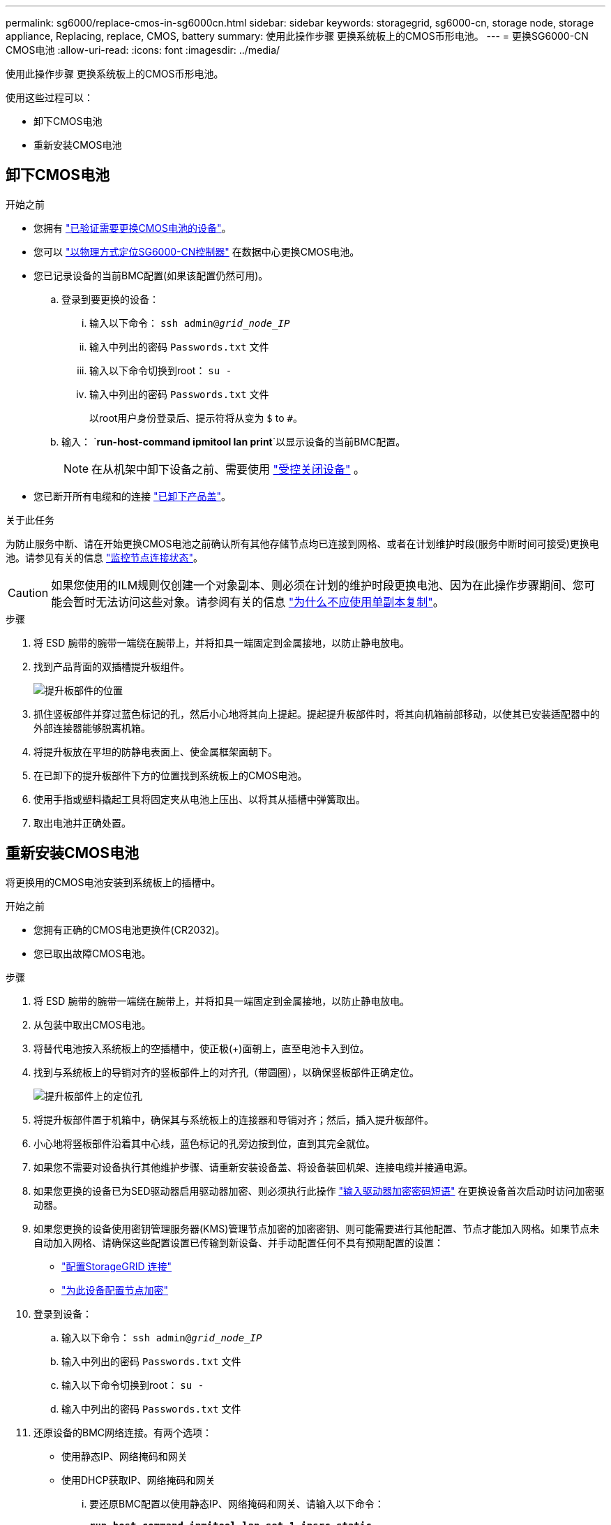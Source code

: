 ---
permalink: sg6000/replace-cmos-in-sg6000cn.html 
sidebar: sidebar 
keywords: storagegrid, sg6000-cn, storage node, storage appliance, Replacing, replace, CMOS, battery 
summary: 使用此操作步骤 更换系统板上的CMOS币形电池。 
---
= 更换SG6000-CN CMOS电池
:allow-uri-read: 
:icons: font
:imagesdir: ../media/


[role="lead"]
使用此操作步骤 更换系统板上的CMOS币形电池。

使用这些过程可以：

* 卸下CMOS电池
* 重新安装CMOS电池




== 卸下CMOS电池

.开始之前
* 您拥有 link:verify-component-to-replace-sg6000cn.html["已验证需要更换CMOS电池的设备"]。
* 您可以 link:locating-controller-in-data-center.html["以物理方式定位SG6000-CN控制器"] 在数据中心更换CMOS电池。
* 您已记录设备的当前BMC配置(如果该配置仍然可用)。
+
.. 登录到要更换的设备：
+
... 输入以下命令： `ssh admin@_grid_node_IP_`
... 输入中列出的密码 `Passwords.txt` 文件
... 输入以下命令切换到root： `su -`
... 输入中列出的密码 `Passwords.txt` 文件
+
以root用户身份登录后、提示符将从变为 `$` to `#`。



.. 输入： `*run-host-command ipmitool lan print*`以显示设备的当前BMC配置。
+

NOTE: 在从机架中卸下设备之前、需要使用 link:power-sg6000-cn-controller-off-on.html["受控关闭设备"] 。



* 您已断开所有电缆和的连接 link:reinstalling-sg6000-cn-controller-cover.html["已卸下产品盖"]。


.关于此任务
为防止服务中断、请在开始更换CMOS电池之前确认所有其他存储节点均已连接到网格、或者在计划维护时段(服务中断时间可接受)更换电池。请参见有关的信息 https://docs.netapp.com/us-en/storagegrid/monitor/monitoring-system-health.html#monitor-node-connection-states["监控节点连接状态"^]。


CAUTION: 如果您使用的ILM规则仅创建一个对象副本、则必须在计划的维护时段更换电池、因为在此操作步骤期间、您可能会暂时无法访问这些对象。请参阅有关的信息 https://docs.netapp.com/us-en/storagegrid/ilm/why-you-should-not-use-single-copy-replication.html["为什么不应使用单副本复制"^]。

.步骤
. 将 ESD 腕带的腕带一端绕在腕带上，并将扣具一端固定到金属接地，以防止静电放电。
. 找到产品背面的双插槽提升板组件。
+
image::../media/sg6060_riser_assembly_location.jpg[提升板部件的位置]

. 抓住竖板部件并穿过蓝色标记的孔，然后小心地将其向上提起。提起提升板部件时，将其向机箱前部移动，以使其已安装适配器中的外部连接器能够脱离机箱。
. 将提升板放在平坦的防静电表面上、使金属框架面朝下。
. 在已卸下的提升板部件下方的位置找到系统板上的CMOS电池。
. 使用手指或塑料撬起工具将固定夹从电池上压出、以将其从插槽中弹簧取出。
. 取出电池并正确处置。




== 重新安装CMOS电池

将更换用的CMOS电池安装到系统板上的插槽中。

.开始之前
* 您拥有正确的CMOS电池更换件(CR2032)。
* 您已取出故障CMOS电池。


.步骤
. 将 ESD 腕带的腕带一端绕在腕带上，并将扣具一端固定到金属接地，以防止静电放电。
. 从包装中取出CMOS电池。
. 将替代电池按入系统板上的空插槽中，使正极(+)面朝上，直至电池卡入到位。
. 找到与系统板上的导销对齐的竖板部件上的对齐孔（带圆圈），以确保竖板部件正确定位。
+
image::../media/sg6060_riser_alignment_hole.jpg[提升板部件上的定位孔]

. 将提升板部件置于机箱中，确保其与系统板上的连接器和导销对齐；然后，插入提升板部件。
. 小心地将竖板部件沿着其中心线，蓝色标记的孔旁边按到位，直到其完全就位。
. 如果您不需要对设备执行其他维护步骤、请重新安装设备盖、将设备装回机架、连接电缆并接通电源。
. 如果您更换的设备已为SED驱动器启用驱动器加密、则必须执行此操作 link:../installconfig/optional-enabling-node-encryption.html#access-an-encrypted-drive["输入驱动器加密密码短语"] 在更换设备首次启动时访问加密驱动器。
. 如果您更换的设备使用密钥管理服务器(KMS)管理节点加密的加密密钥、则可能需要进行其他配置、节点才能加入网格。如果节点未自动加入网格、请确保这些配置设置已传输到新设备、并手动配置任何不具有预期配置的设置：
+
** link:../installconfig/accessing-storagegrid-appliance-installer.html["配置StorageGRID 连接"]
** https://docs.netapp.com/us-en/storagegrid/admin/kms-overview-of-kms-and-appliance-configuration.html#set-up-the-appliance["为此设备配置节点加密"^]


. 登录到设备：
+
.. 输入以下命令： `ssh admin@_grid_node_IP_`
.. 输入中列出的密码 `Passwords.txt` 文件
.. 输入以下命令切换到root： `su -`
.. 输入中列出的密码 `Passwords.txt` 文件


. 还原设备的BMC网络连接。有两个选项：
+
** 使用静态IP、网络掩码和网关
** 使用DHCP获取IP、网络掩码和网关
+
... 要还原BMC配置以使用静态IP、网络掩码和网关、请输入以下命令：
+
`*run-host-command ipmitool lan set 1 ipsrc static*`

+
`*run-host-command ipmitool lan set 1 ipaddr _Appliance_IP_*`

+
`*run-host-command ipmitool lan set 1 netmask _Netmask_IP_*`

+
`*run-host-command ipmitool lan set 1 defgw ipaddr _Default_gateway_*`

... 要还原BMC配置以使用DHCP获取IP、网络掩码和网关、请输入以下命令：
+
`*run-host-command ipmitool lan set 1 ipsrc dhcp*`





. 还原BMC网络连接后、连接到BMC界面以审核和还原可能已应用的任何其他自定义BMC配置。例如、您应确认SNMP陷阱目标和电子邮件通知的设置。请参见 link:../installconfig/configuring-bmc-interface.html["配置BMC接口"]。
. 确认设备节点显示在网格管理器中且未显示任何警报。

